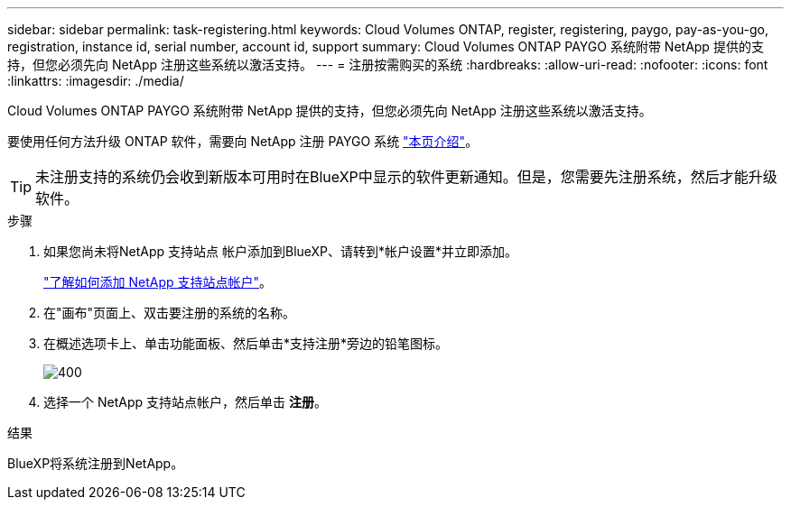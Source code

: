 ---
sidebar: sidebar 
permalink: task-registering.html 
keywords: Cloud Volumes ONTAP, register, registering, paygo, pay-as-you-go, registration, instance id, serial number, account id, support 
summary: Cloud Volumes ONTAP PAYGO 系统附带 NetApp 提供的支持，但您必须先向 NetApp 注册这些系统以激活支持。 
---
= 注册按需购买的系统
:hardbreaks:
:allow-uri-read: 
:nofooter: 
:icons: font
:linkattrs: 
:imagesdir: ./media/


[role="lead"]
Cloud Volumes ONTAP PAYGO 系统附带 NetApp 提供的支持，但您必须先向 NetApp 注册这些系统以激活支持。

要使用任何方法升级 ONTAP 软件，需要向 NetApp 注册 PAYGO 系统 link:task-updating-ontap-cloud.html["本页介绍"]。


TIP: 未注册支持的系统仍会收到新版本可用时在BlueXP中显示的软件更新通知。但是，您需要先注册系统，然后才能升级软件。

.步骤
. 如果您尚未将NetApp 支持站点 帐户添加到BlueXP、请转到*帐户设置*并立即添加。
+
https://docs.netapp.com/us-en/bluexp-setup-admin/task-adding-nss-accounts.html["了解如何添加 NetApp 支持站点帐户"^]。

. 在"画布"页面上、双击要注册的系统的名称。
. 在概述选项卡上、单击功能面板、然后单击*支持注册*旁边的铅笔图标。
+
image::screenshot_features_support_registration_2.png[400]

. 选择一个 NetApp 支持站点帐户，然后单击 *注册*。


.结果
BlueXP将系统注册到NetApp。
